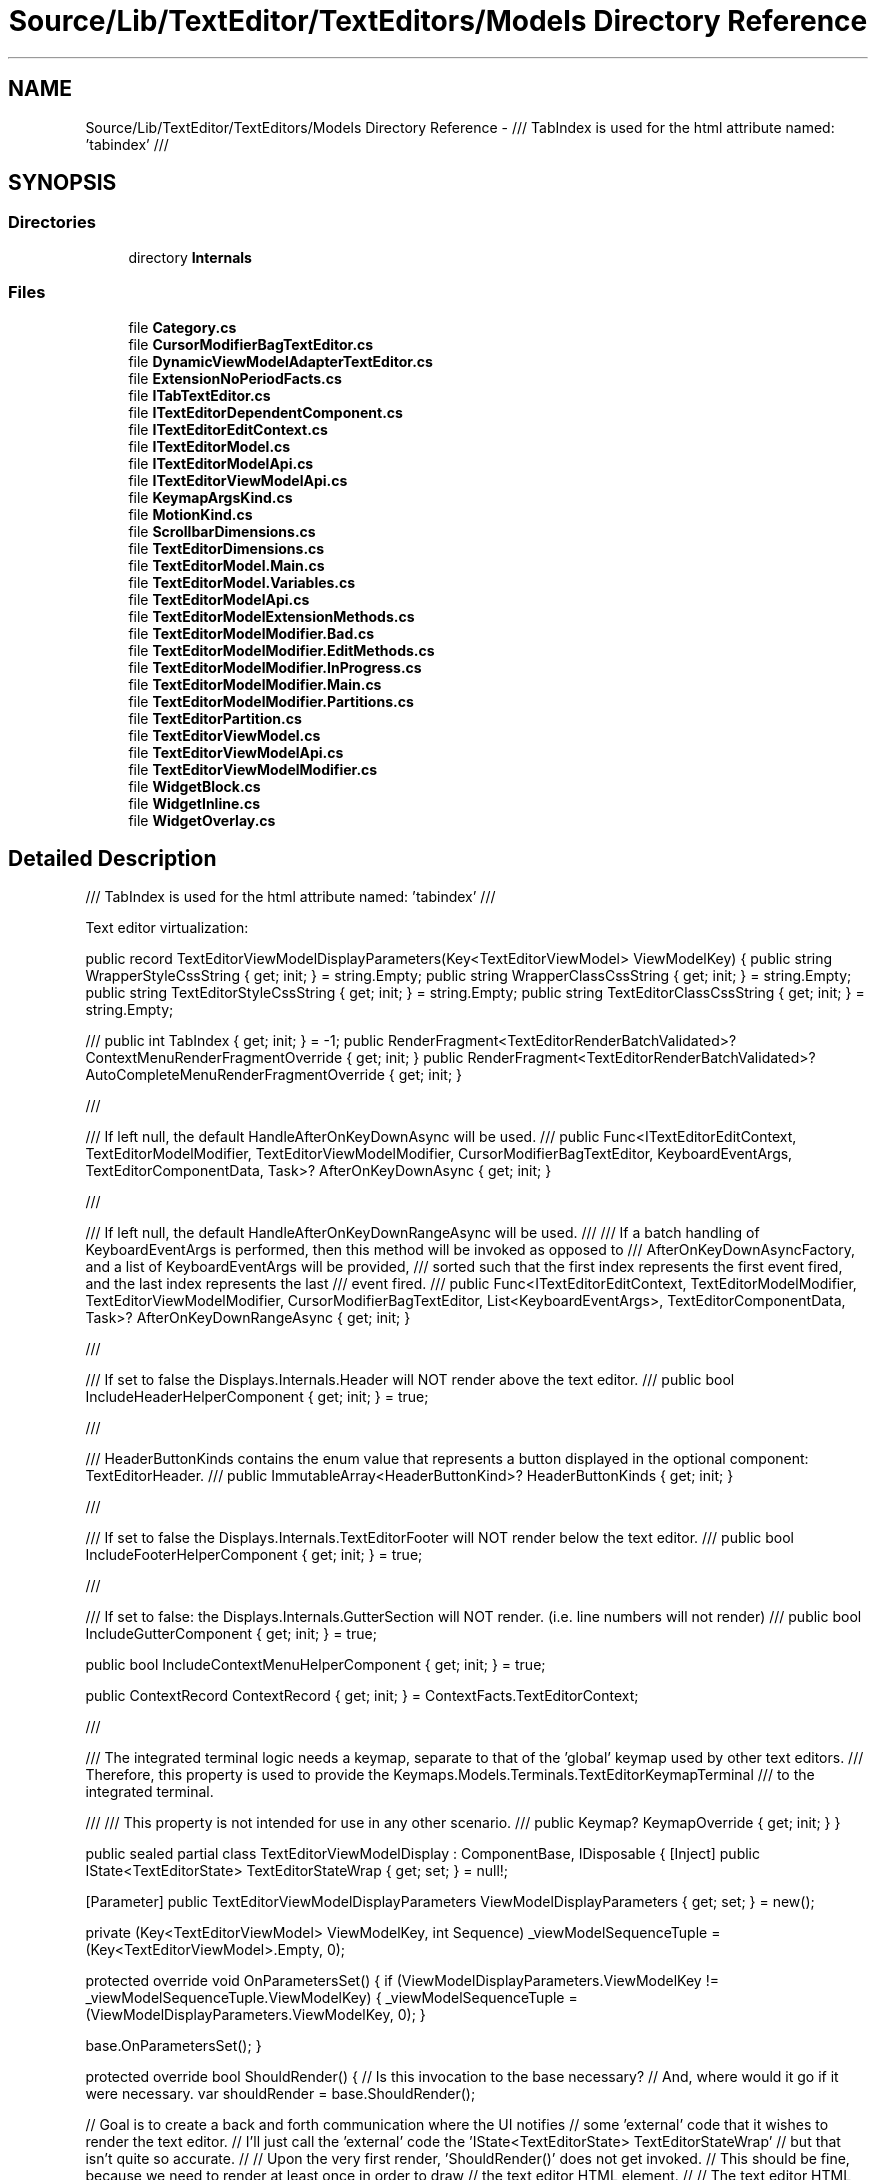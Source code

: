 .TH "Source/Lib/TextEditor/TextEditors/Models Directory Reference" 3 "Version 1.0.0" "Luthetus.Ide" \" -*- nroff -*-
.ad l
.nh
.SH NAME
Source/Lib/TextEditor/TextEditors/Models Directory Reference \- /// TabIndex is used for the html attribute named: 'tabindex' ///  

.SH SYNOPSIS
.br
.PP
.SS "Directories"

.in +1c
.ti -1c
.RI "directory \fBInternals\fP"
.br
.in -1c
.SS "Files"

.in +1c
.ti -1c
.RI "file \fBCategory\&.cs\fP"
.br
.ti -1c
.RI "file \fBCursorModifierBagTextEditor\&.cs\fP"
.br
.ti -1c
.RI "file \fBDynamicViewModelAdapterTextEditor\&.cs\fP"
.br
.ti -1c
.RI "file \fBExtensionNoPeriodFacts\&.cs\fP"
.br
.ti -1c
.RI "file \fBITabTextEditor\&.cs\fP"
.br
.ti -1c
.RI "file \fBITextEditorDependentComponent\&.cs\fP"
.br
.ti -1c
.RI "file \fBITextEditorEditContext\&.cs\fP"
.br
.ti -1c
.RI "file \fBITextEditorModel\&.cs\fP"
.br
.ti -1c
.RI "file \fBITextEditorModelApi\&.cs\fP"
.br
.ti -1c
.RI "file \fBITextEditorViewModelApi\&.cs\fP"
.br
.ti -1c
.RI "file \fBKeymapArgsKind\&.cs\fP"
.br
.ti -1c
.RI "file \fBMotionKind\&.cs\fP"
.br
.ti -1c
.RI "file \fBScrollbarDimensions\&.cs\fP"
.br
.ti -1c
.RI "file \fBTextEditorDimensions\&.cs\fP"
.br
.ti -1c
.RI "file \fBTextEditorModel\&.Main\&.cs\fP"
.br
.ti -1c
.RI "file \fBTextEditorModel\&.Variables\&.cs\fP"
.br
.ti -1c
.RI "file \fBTextEditorModelApi\&.cs\fP"
.br
.ti -1c
.RI "file \fBTextEditorModelExtensionMethods\&.cs\fP"
.br
.ti -1c
.RI "file \fBTextEditorModelModifier\&.Bad\&.cs\fP"
.br
.ti -1c
.RI "file \fBTextEditorModelModifier\&.EditMethods\&.cs\fP"
.br
.ti -1c
.RI "file \fBTextEditorModelModifier\&.InProgress\&.cs\fP"
.br
.ti -1c
.RI "file \fBTextEditorModelModifier\&.Main\&.cs\fP"
.br
.ti -1c
.RI "file \fBTextEditorModelModifier\&.Partitions\&.cs\fP"
.br
.ti -1c
.RI "file \fBTextEditorPartition\&.cs\fP"
.br
.ti -1c
.RI "file \fBTextEditorViewModel\&.cs\fP"
.br
.ti -1c
.RI "file \fBTextEditorViewModelApi\&.cs\fP"
.br
.ti -1c
.RI "file \fBTextEditorViewModelModifier\&.cs\fP"
.br
.ti -1c
.RI "file \fBWidgetBlock\&.cs\fP"
.br
.ti -1c
.RI "file \fBWidgetInline\&.cs\fP"
.br
.ti -1c
.RI "file \fBWidgetOverlay\&.cs\fP"
.br
.in -1c
.SH "Detailed Description"
.PP 
/// TabIndex is used for the html attribute named: 'tabindex' /// 

Text editor virtualization:

.PP
public record TextEditorViewModelDisplayParameters(Key<TextEditorViewModel> ViewModelKey) { public string WrapperStyleCssString { get; init; } = string\&.Empty; public string WrapperClassCssString { get; init; } = string\&.Empty; public string TextEditorStyleCssString { get; init; } = string\&.Empty; public string TextEditorClassCssString { get; init; } = string\&.Empty;

.PP
/// public int TabIndex { get; init; } = -1; public RenderFragment<TextEditorRenderBatchValidated>? ContextMenuRenderFragmentOverride { get; init; } public RenderFragment<TextEditorRenderBatchValidated>? AutoCompleteMenuRenderFragmentOverride { get; init; }

.PP
///

.PP
/// If left null, the default HandleAfterOnKeyDownAsync will be used\&. /// public Func<ITextEditorEditContext, TextEditorModelModifier, TextEditorViewModelModifier, CursorModifierBagTextEditor, KeyboardEventArgs, TextEditorComponentData, Task>? AfterOnKeyDownAsync { get; init; }

.PP
///

.PP
/// If left null, the default HandleAfterOnKeyDownRangeAsync will be used\&. /// /// If a batch handling of KeyboardEventArgs is performed, then this method will be invoked as opposed to /// AfterOnKeyDownAsyncFactory, and a list of KeyboardEventArgs will be provided, /// sorted such that the first index represents the first event fired, and the last index represents the last /// event fired\&. /// public Func<ITextEditorEditContext, TextEditorModelModifier, TextEditorViewModelModifier, CursorModifierBagTextEditor, List<KeyboardEventArgs>, TextEditorComponentData, Task>? AfterOnKeyDownRangeAsync { get; init; }

.PP
///

.PP
/// If set to false the Displays\&.Internals\&.Header will NOT render above the text editor\&. /// public bool IncludeHeaderHelperComponent { get; init; } = true;

.PP
///

.PP
/// HeaderButtonKinds contains the enum value that represents a button displayed in the optional component: TextEditorHeader\&. /// public ImmutableArray<HeaderButtonKind>? HeaderButtonKinds { get; init; }

.PP
///

.PP
/// If set to false the Displays\&.Internals\&.TextEditorFooter will NOT render below the text editor\&. /// public bool IncludeFooterHelperComponent { get; init; } = true;

.PP
///

.PP
/// If set to false: the Displays\&.Internals\&.GutterSection will NOT render\&. (i\&.e\&. line numbers will not render) /// public bool IncludeGutterComponent { get; init; } = true;

.PP
public bool IncludeContextMenuHelperComponent { get; init; } = true;

.PP
public ContextRecord ContextRecord { get; init; } = ContextFacts\&.TextEditorContext;

.PP
///

.PP
/// The integrated terminal logic needs a keymap, separate to that of the 'global' keymap used by other text editors\&. /// Therefore, this property is used to provide the Keymaps\&.Models\&.Terminals\&.TextEditorKeymapTerminal /// to the integrated terminal\&.
.br

.br
 /// /// This property is not intended for use in any other scenario\&. /// public Keymap? KeymapOverride { get; init; } }

.PP
public sealed partial class TextEditorViewModelDisplay : ComponentBase, IDisposable { [Inject] public IState<TextEditorState> TextEditorStateWrap { get; set; } = null!;

.PP
[Parameter] public TextEditorViewModelDisplayParameters ViewModelDisplayParameters { get; set; } = new();

.PP
private (Key<TextEditorViewModel> ViewModelKey, int Sequence) _viewModelSequenceTuple = (Key<TextEditorViewModel>\&.Empty, 0);

.PP
protected override void OnParametersSet() { if (ViewModelDisplayParameters\&.ViewModelKey != _viewModelSequenceTuple\&.ViewModelKey) { _viewModelSequenceTuple = (ViewModelDisplayParameters\&.ViewModelKey, 0); }

.PP
base\&.OnParametersSet(); }

.PP
protected override bool ShouldRender() { // Is this invocation to the base necessary? // And, where would it go if it were necessary\&. var shouldRender = base\&.ShouldRender();

.PP
// Goal is to create a back and forth communication where the UI notifies // some 'external' code that it wishes to render the text editor\&. // I'll just call the 'external' code the 'IState<TextEditorState> TextEditorStateWrap' // but that isn't quite so accurate\&. // // Upon the very first render, 'ShouldRender()' does not get invoked\&. // This should be fine, because we need to render at least once in order to draw // the text editor HTML element\&. // // The text editor HTML element goes on to take up 100% width and height of the parent element\&. // So, the very first render allows one to draw an empty text editor, and measure its width, and height\&. // // These width and height measurements can then be used for virtualization at a later point\&. // // Inside 'override Task OnAfterRenderAsync(bool firstRender)' there is a conditional branch // that will cause a re-render if it is the first render\&. // // So, we now are at the start of the second render, in which 'ShouldRender' will for the first time be ran\&. // // At this point we have the measurements of the text editor HTML element because an empty one was rendered\&. // // But, we don't have a virtualization result that tells us what content to display\&. // // So, we need to notify the TextEditorStateWrap that we intend to render something\&. // We pass to the TextEditorStateWrap our '_viewModelSequenceTuple'\&. // // If the _viewModelSequenceTuple\&.Sequence == (the most recent sequence in the TextEditorStateWrap) // then no render is needed, the UI is up to date\&. // // Anytime a model is modified, all of its corresponding ViewModels need to have their // Sequence incremented\&. // // As well, anytime a ViewModel itself is modified, increment its sequence\&. // // And if the text editor's settings are changed (such as the font size) then increment // the sequence for every ViewModel\&. // // But, its important to note that the previous events solely incremented the Sequence\&. // // It is up to the user interface (i\&.e\&. the text editor component) to notify its attempt // to render\&. // // At that moment, if the ViewModel's ObservedSequence is not equal to its // RunningSequence then the VirtualizationResult is to be calculated, // and 'false' should be returned, because it would have rendered outdated // information\&. // // After the VirtualizationResult is calculated, trigger the UI to render\&. // This once again will enter this 'ShouldRender' method\&. // // But, this time when notifying the 'TextEditorStateWrap' that it intends to render, // the response is 'true' because the ObservedSequence was updated to be equal to the // RunningSequence after the VirtualizationResult was calculated\&. // // So, true is returned and the content is rendered\&.

.PP
// As for the virtualization, there is no need for the JavaScript intersection observer\&. // The ITextEditorEditContext knows everything about the scroll position, and other data relating to the text editor\&. // So the virtualization can just be done then and there\&.

.PP
ViewModelDisplayParameters\&.ViewModelKey; }

.PP
// Random note before I forget: options changes should be done via a throttled effect that // triggers UI re-render 100x easier than what I'm currently doing\&.

.PP
protected override async Task OnAfterRenderAsync(bool firstRender) { if (firstRender) { // If we were to use the synchronous 'OnAfterRender' version of this method\&. // Could we guarantee that an invocation to 'StateHasChanged' would not // need to be put within an invocation to 'InvokeAsync'? // // The worry being, an exception due to not being on the correct synchronization context\&. // If this override serves only to cause a re-render after the very first render, // then it may be a worthwhile optimization to swap this method to the synchronous version // if it would be safe to do so\&. await InvokeAsync(StateHasChanged); }

.PP
// Is this invocation to the base necessary? // And, where would it go if it were necessary\&. await base\&.OnAfterRenderAsync(); } } 

